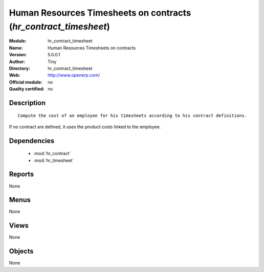 
.. module:: hr_contract_timesheet
    :synopsis: Human Resources Timesheets on contracts 
    :noindex:
.. 

.. raw:: html

    <link rel="stylesheet" href="../_static/hide_objects_in_sidebar.css" type="text/css" />

Human Resources Timesheets on contracts (*hr_contract_timesheet*)
=================================================================
:Module: hr_contract_timesheet
:Name: Human Resources Timesheets on contracts
:Version: 5.0.0.1
:Author: Tiny
:Directory: hr_contract_timesheet
:Web: http://www.openerp.com/
:Official module: no
:Quality certified: no

Description
-----------

::

  Compute the cost of an employee for his timesheets according to his contract definitions. 
If no contract are defined, it uses the product costs linked to the employee.

Dependencies
------------

 * :mod:`hr_contract`
 * :mod:`hr_timesheet`

Reports
-------

None


Menus
-------


None


Views
-----


None



Objects
-------

None
